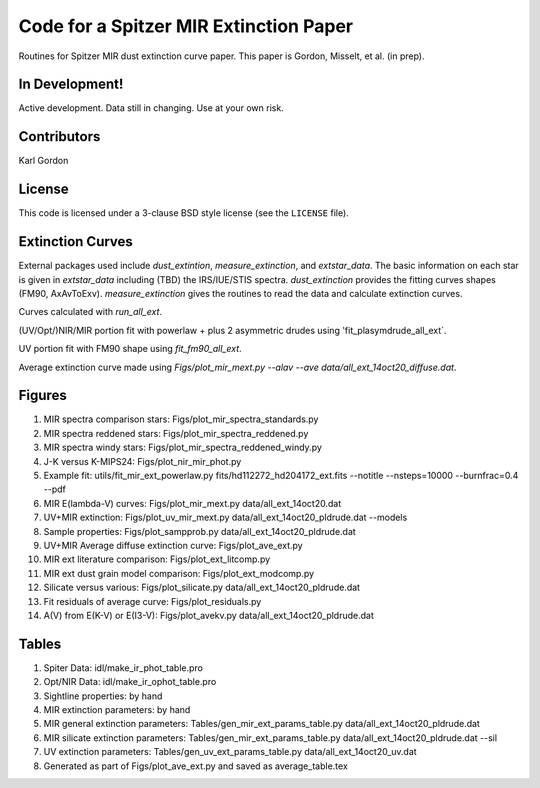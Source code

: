 Code for a Spitzer MIR Extinction Paper
=======================================

Routines for Spitzer MIR dust extinction curve paper.
This paper is Gordon, Misselt, et al. (in prep).

In Development!
---------------

Active development.
Data still in changing.
Use at your own risk.

Contributors
------------
Karl Gordon

License
-------

This code is licensed under a 3-clause BSD style license (see the
``LICENSE`` file).

Extinction Curves
-----------------

External packages used include `dust_extintion`, `measure_extinction`, and
`extstar_data`.  The basic information on each star is given in `extstar_data`
including (TBD) the IRS/IUE/STIS spectra.  `dust_extinction` provides the
fitting curves shapes (FM90, AxAvToExv).  `measure_extinction` gives the routines
to read the data and calculate extinction curves.

Curves calculated with `run_all_ext`.

(UV/Opt/)NIR/MIR portion fit with powerlaw + plus 2 asymmetric drudes using
'fit_plasymdrude_all_ext`.

UV portion fit with FM90 shape using `fit_fm90_all_ext`.

Average extinction curve made using
`Figs/plot_mir_mext.py --alav --ave data/all_ext_14oct20_diffuse.dat`.

Figures
-------

1. MIR spectra comparison stars: Figs/plot_mir_spectra_standards.py

2. MIR spectra reddened stars: Figs/plot_mir_spectra_reddened.py

3. MIR spectra windy stars: Figs/plot_mir_spectra_reddened_windy.py

4. J-K versus K-MIPS24: Figs/plot_nir_mir_phot.py

5. Example fit: utils/fit_mir_ext_powerlaw.py fits/hd112272_hd204172_ext.fits --notitle --nsteps=10000 --burnfrac=0.4 --pdf

6. MIR E(lambda-V) curves: Figs/plot_mir_mext.py data/all_ext_14oct20.dat

7. UV+MIR extinction: Figs/plot_uv_mir_mext.py data/all_ext_14oct20_pldrude.dat --models

8. Sample properties: Figs/plot_sampprob.py data/all_ext_14oct20_pldrude.dat

9. UV+MIR Average diffuse extinction curve: Figs/plot_ave_ext.py

10. MIR ext literature comparison: Figs/plot_ext_litcomp.py

11. MIR ext dust grain model comparison: Figs/plot_ext_modcomp.py

12. Silicate versus various: Figs/plot_silicate.py data/all_ext_14oct20_pldrude.dat

13. Fit residuals of average curve: Figs/plot_residuals.py

14. A(V) from E(K-V) or E(I3-V): Figs/plot_avekv.py data/all_ext_14oct20_pldrude.dat

Tables
------

1. Spiter Data: idl/make_ir_phot_table.pro

2. Opt/NIR Data: idl/make_ir_ophot_table.pro

3. Sightline properties: by hand

4. MIR extinction parameters: by hand

5. MIR general extinction parameters: Tables/gen_mir_ext_params_table.py data/all_ext_14oct20_pldrude.dat

6. MIR silicate extinction parameters: Tables/gen_mir_ext_params_table.py data/all_ext_14oct20_pldrude.dat --sil

7. UV extinction parameters: Tables/gen_uv_ext_params_table.py data/all_ext_14oct20_uv.dat

8. Generated as part of Figs/plot_ave_ext.py and saved as average_table.tex
